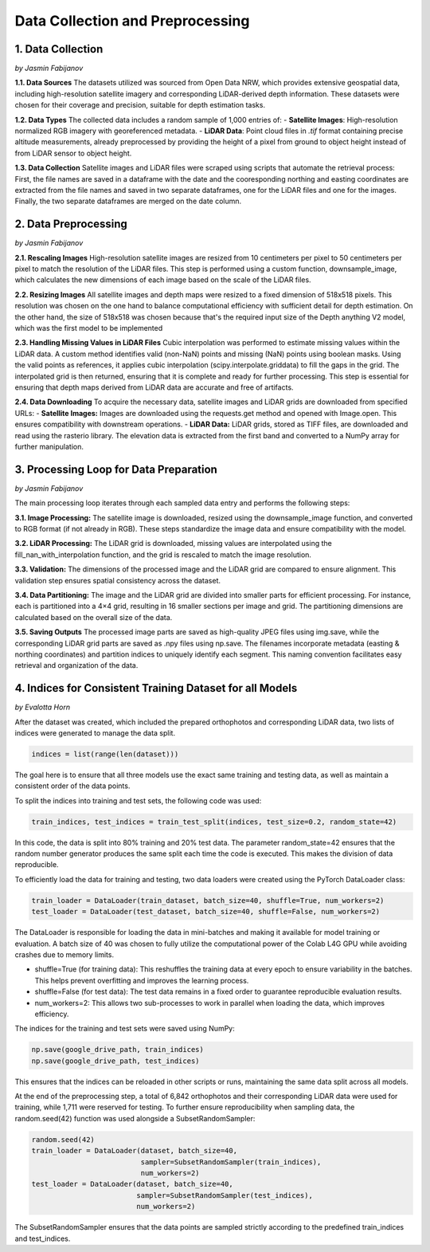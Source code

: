 Data Collection and Preprocessing
==================

1. Data Collection
---------------------
*by Jasmin Fabijanov*

**1.1. Data Sources**
The datasets utilized was sourced from Open Data NRW, which provides extensive geospatial data, including high-resolution satellite imagery and corresponding LiDAR-derived depth information. These datasets were chosen for their coverage and precision, suitable for depth estimation tasks.

**1.2. Data Types**
The collected data includes a random sample of 1,000 entries of:
- **Satellite Images**: High-resolution normalized RGB imagery with georeferenced metadata.
- **LiDAR Data**: Point cloud files in `.tif` format containing precise altitude measurements, already preprocessed by providing the height of a pixel from ground to object height instead of from LiDAR sensor to object height.

**1.3. Data Collection**
Satellite images and LiDAR files were scraped using scripts that automate the retrieval process:
First, the file names are saved in a dataframe with the date and the cooresponding northing and easting coordinates are extracted from the file names and saved in two separate dataframes, one for the LiDAR files and one for the images.
Finally, the two separate dataframes are merged on the date column. 


2.  Data Preprocessing
---------------------
*by Jasmin Fabijanov*

**2.1. Rescaling Images**
High-resolution satellite images are resized from 10 centimeters per pixel to 50 centimeters per pixel to match the resolution of the LiDAR files. 
This step is performed using a custom function, downsample_image, which calculates the new dimensions of each image based on the scale of the LiDAR files. 

**2.2. Resizing Images**
All satellite images and depth maps were resized to a fixed dimension of 518x518 pixels. This resolution was chosen on the one hand to balance computational efficiency with sufficient detail for depth estimation. 
On the other hand, the size of 518x518 was chosen because that's the required input size of the Depth anything V2 model, which was the first model to be implemented

**2.3. Handling Missing Values in LiDAR Files**
Cubic interpolation was performed to estimate missing values within the LiDAR data. A custom method identifies valid (non-NaN) points and missing (NaN) points using boolean masks.
Using the valid points as references, it applies cubic interpolation (scipy.interpolate.griddata) to fill the gaps in the grid.
The interpolated grid is then returned, ensuring that it is complete and ready for further processing. This step is essential for ensuring that depth maps derived from LiDAR data are accurate and free of artifacts.

**2.4. Data Downloading**
To acquire the necessary data, satellite images and LiDAR grids are downloaded from specified URLs:
- **Satellite Images:** Images are downloaded using the requests.get method and opened with Image.open. This ensures compatibility with downstream operations.
- **LiDAR Data:** LiDAR grids, stored as TIFF files, are downloaded and read using the rasterio library. The elevation data is extracted from the first band and converted to a NumPy array for further manipulation.


3. Processing Loop for Data Preparation
---------------------
*by Jasmin Fabijanov*

The main processing loop iterates through each sampled data entry and performs the following steps:

**3.1. Image Processing:**
The satellite image is downloaded, resized using the downsample_image function, and converted to RGB format (if not already in RGB). These steps standardize the image data and ensure compatibility with the model.

**3.2. LiDAR Processing:**
The LiDAR grid is downloaded, missing values are interpolated using the fill_nan_with_interpolation function, and the grid is rescaled to match the image resolution.

**3.3. Validation:**
The dimensions of the processed image and the LiDAR grid are compared to ensure alignment. This validation step ensures spatial consistency across the dataset.

**3.4. Data Partitioning:**
The image and the LiDAR grid are divided into smaller parts for efficient processing. For instance, each is partitioned into a 4×4 grid, resulting in 16 smaller sections per image and grid. The partitioning dimensions are calculated based on the overall size of the data.

**3.5. Saving Outputs**
The processed image parts are saved as high-quality JPEG files using img.save, while the corresponding LiDAR grid parts are saved as .npy files using np.save. The filenames incorporate metadata (easting & northing coordinates) and partition indices to uniquely identify each segment. This naming convention facilitates easy retrieval and organization of the data.


4. Indices for Consistent Training Dataset for all Models
---------------------
*by Evalotta Horn*

After the dataset was created, which included the prepared orthophotos and corresponding LiDAR data, two lists of indices were generated to manage the data split.

.. code-block:: python

    indices = list(range(len(dataset)))

The goal here is to ensure that all three models use the exact same training and testing data, as well as maintain a consistent order of the data points.

To split the indices into training and test sets, the following code was used:

.. code-block:: python

    train_indices, test_indices = train_test_split(indices, test_size=0.2, random_state=42)

In this code, the data is split into 80% training and 20% test data. The parameter random_state=42 ensures that the random number generator produces the same split each time the code is executed. This makes the division of data reproducible.

To efficiently load the data for training and testing, two data loaders were created using the PyTorch DataLoader class:

.. code-block:: python

    train_loader = DataLoader(train_dataset, batch_size=40, shuffle=True, num_workers=2)
    test_loader = DataLoader(test_dataset, batch_size=40, shuffle=False, num_workers=2)

The DataLoader is responsible for loading the data in mini-batches and making it available for model training or evaluation. A batch size of 40 was chosen to fully utilize the computational power of the Colab L4G GPU while avoiding crashes due to memory limits.

- shuffle=True (for training data): This reshuffles the training data at every epoch to ensure variability in the batches. This helps prevent overfitting and improves the learning process.
- shuffle=False (for test data): The test data remains in a fixed order to guarantee reproducible evaluation results.
- num_workers=2: This allows two sub-processes to work in parallel when loading the data, which improves efficiency.

The indices for the training and test sets were saved using NumPy:

.. code-block:: python
   
    np.save(google_drive_path, train_indices)
    np.save(google_drive_path, test_indices)

This ensures that the indices can be reloaded in other scripts or runs, maintaining the same data split across all models.

At the end of the preprocessing step, a total of 6,842 orthophotos and their corresponding LiDAR data were used for training, while 1,711 were reserved for testing.
To further ensure reproducibility when sampling data, the random.seed(42) function was used alongside a SubsetRandomSampler:

.. code-block:: python

   random.seed(42)
   train_loader = DataLoader(dataset, batch_size=40,
                             sampler=SubsetRandomSampler(train_indices),
                             num_workers=2)
   test_loader = DataLoader(dataset, batch_size=40,
                            sampler=SubsetRandomSampler(test_indices),
                            num_workers=2)

The SubsetRandomSampler ensures that the data points are sampled strictly according to the predefined train_indices and test_indices.